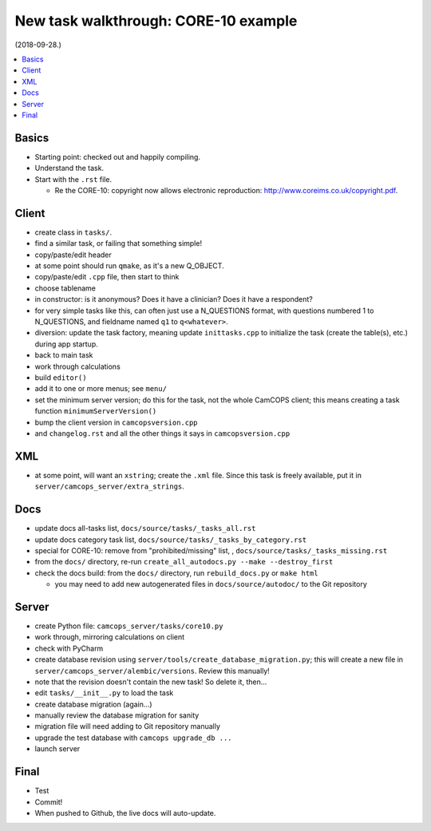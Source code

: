 ..  docs/source/developer/new_task_walkthrough_core10.rst

..  Copyright (C) 2012-2019 Rudolf Cardinal (rudolf@pobox.com).
    .
    This file is part of CamCOPS.
    .
    CamCOPS is free software: you can redistribute it and/or modify
    it under the terms of the GNU General Public License as published by
    the Free Software Foundation, either version 3 of the License, or
    (at your option) any later version.
    .
    CamCOPS is distributed in the hope that it will be useful,
    but WITHOUT ANY WARRANTY; without even the implied warranty of
    MERCHANTABILITY or FITNESS FOR A PARTICULAR PURPOSE. See the
    GNU General Public License for more details.
    .
    You should have received a copy of the GNU General Public License
    along with CamCOPS. If not, see <http://www.gnu.org/licenses/>.

New task walkthrough: CORE-10 example
-------------------------------------

(2018-09-28.)

..  contents::
    :local:
    :depth: 3


Basics
~~~~~~

- Starting point: checked out and happily compiling.

- Understand the task.

- Start with the ``.rst`` file.

  - Re the CORE-10: copyright now allows electronic reproduction:
    http://www.coreims.co.uk/copyright.pdf.


Client
~~~~~~

- create class in ``tasks/``.

- find a similar task, or failing that something simple!

- copy/paste/edit header

- at some point should run ``qmake``, as it's a new Q_OBJECT.

- copy/paste/edit ``.cpp`` file, then start to think

- choose tablename

- in constructor: is it anonymous? Does it have a clinician? Does it have a
  respondent?

- for very simple tasks like this, can often just use a N_QUESTIONS format,
  with questions numbered 1 to N_QUESTIONS, and fieldname named ``q1`` to
  ``q<whatever>``.

- diversion: update the task factory, meaning update ``inittasks.cpp`` to
  initialize the task (create the table(s), etc.) during app startup.

- back to main task

- work through calculations

- build ``editor()``

- add it to one or more menus; see ``menu/``

- set the minimum server version; do this for the task, not the whole CamCOPS
  client; this means creating a task function ``minimumServerVersion()``

- bump the client version in ``camcopsversion.cpp``

- and ``changelog.rst`` and all the other things it says in
  ``camcopsversion.cpp``


XML
~~~

- at some point, will want an ``xstring``; create the ``.xml`` file. Since this
  task is freely available, put it in ``server/camcops_server/extra_strings``.


Docs
~~~~

- update docs all-tasks list, ``docs/source/tasks/_tasks_all.rst``

- update docs category task list, ``docs/source/tasks/_tasks_by_category.rst``

- special for CORE-10: remove from "prohibited/missing" list,
  , ``docs/source/tasks/_tasks_missing.rst``

- from the ``docs/`` directory, re-run ``create_all_autodocs.py --make
  --destroy_first``

- check the docs build: from the ``docs/`` directory, run ``rebuild_docs.py``
  or ``make html``

  - you may need to add new autogenerated files in ``docs/source/autodoc/`` to
    the Git repository


Server
~~~~~~

- create Python file: ``camcops_server/tasks/core10.py``

- work through, mirroring calculations on client

- check with PyCharm

- create database revision using ``server/tools/create_database_migration.py``;
  this will create a new file in ``server/camcops_server/alembic/versions``.
  Review this manually!

- note that the revision doesn't contain the new task! So delete it, then...

- edit ``tasks/__init__.py`` to load the task

- create database migration (again...)

- manually review the database migration for sanity

- migration file will need adding to Git repository manually

- upgrade the test database with ``camcops upgrade_db ...``

- launch server


Final
~~~~~

- Test

- Commit!

- When pushed to Github, the live docs will auto-update.
